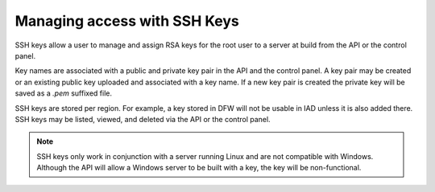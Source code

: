.. _SSH:

^^^^^^^^^^^^^^^^^^^^^^^^^^^^^
Managing access with SSH Keys
^^^^^^^^^^^^^^^^^^^^^^^^^^^^^
SSH keys allow a user to manage and assign RSA keys for the root user to
a server at build from the API or the control panel.

Key names are associated with a public and private key pair in the API
and the control panel. A key pair may be created or an existing public
key uploaded and associated with a key name. If a new key pair is
created the private key will be saved as a *.pem* suffixed file.

SSH keys are stored per region. For example, a key stored in DFW will
not be usable in IAD unless it is also added there. SSH keys may be
listed, viewed, and deleted via the API or the control panel.

.. NOTE:: 
   SSH keys only work in conjunction with a server 
   running Linux and
   are not compatible with Windows. 
   Although the API will allow a Windows
   server to be built with a key, the key will be non-functional.
